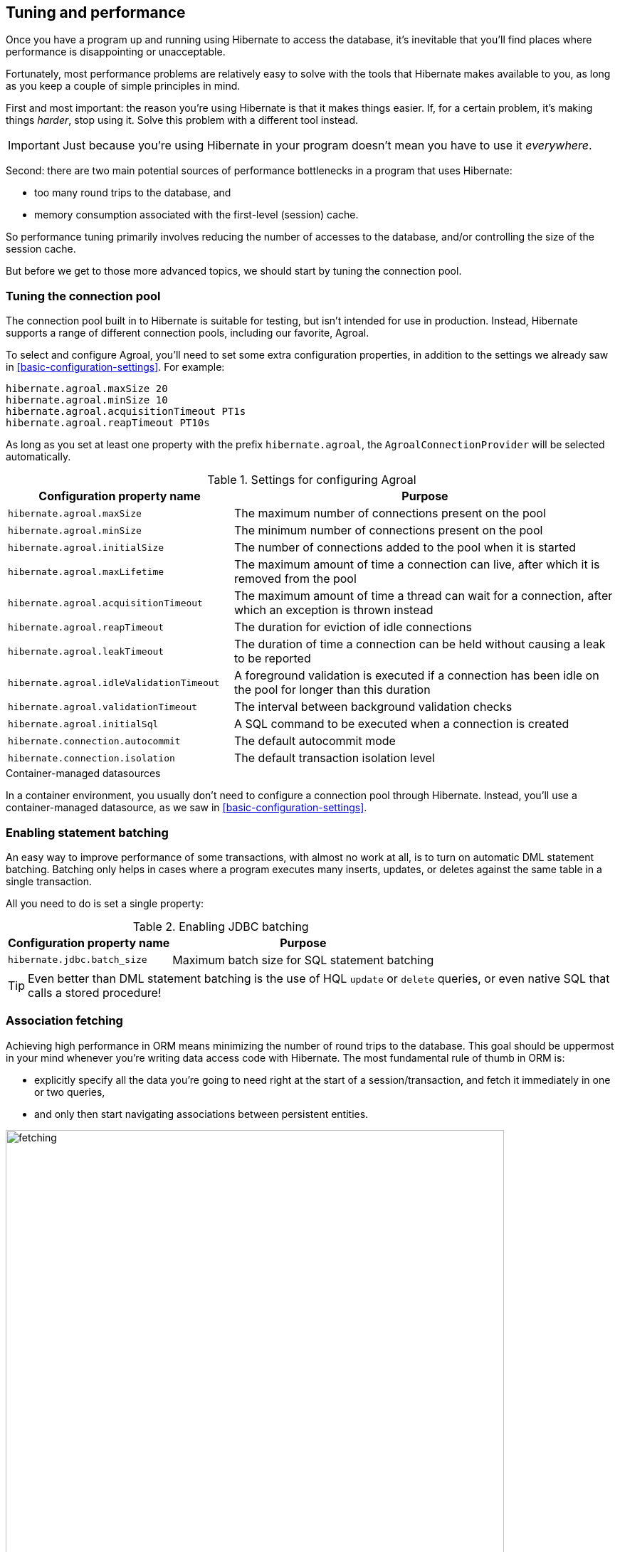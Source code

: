 [[tuning-and-performance]]
== Tuning and performance

Once you have a program up and running using Hibernate to access
the database, it's inevitable that you'll find places where performance is
disappointing or unacceptable.

Fortunately, most performance problems are relatively easy to solve with
the tools that Hibernate makes available to you, as long as you keep a
couple of simple principles in mind.

First and most important: the reason you're using Hibernate is
that it makes things easier. If, for a certain problem, it's making
things _harder_, stop using it. Solve this problem with a different tool
instead.

IMPORTANT: Just because you're using Hibernate in your program doesn't mean
you have to use it _everywhere_.

Second: there are two main potential sources of performance bottlenecks in
a program that uses Hibernate:

- too many round trips to the database, and
- memory consumption associated with the first-level (session) cache.

So performance tuning primarily involves reducing the number of accesses
to the database, and/or controlling the size of the session cache.

But before we get to those more advanced topics, we should start by tuning
the connection pool.

[[connection-pool]]
=== Tuning the connection pool

The connection pool built in to Hibernate is suitable for testing, but isn't intended for use in production.
Instead, Hibernate supports a range of different connection pools, including our favorite, Agroal.

To select and configure Agroal, you'll need to set some extra configuration properties, in addition to the settings we already saw in <<basic-configuration-settings>>.
For example:

[source,properties]
----
hibernate.agroal.maxSize 20
hibernate.agroal.minSize 10
hibernate.agroal.acquisitionTimeout PT1s
hibernate.agroal.reapTimeout PT10s
----

As long as you set at least one property with the prefix `hibernate.agroal`, the `AgroalConnectionProvider` will be selected automatically.

.Settings for configuring Agroal
[cols="37,~"]
|===
| Configuration property name | Purpose

| `hibernate.agroal.maxSize` | The maximum number of connections present on the pool
| `hibernate.agroal.minSize` | The minimum number of connections present on the pool
| `hibernate.agroal.initialSize` | The number of connections added to the pool when it is started
| `hibernate.agroal.maxLifetime` | The maximum amount of time a connection can live, after which it is removed from the pool
| `hibernate.agroal.acquisitionTimeout` | The maximum amount of time a thread can wait for a connection, after which an exception is thrown instead
| `hibernate.agroal.reapTimeout` | The duration for eviction of idle connections
| `hibernate.agroal.leakTimeout` | The duration of time a connection can be held without causing a leak to be reported
| `hibernate.agroal.idleValidationTimeout` | A foreground validation is executed if a connection has been idle on the pool for longer than this duration
| `hibernate.agroal.validationTimeout` | The interval between background validation checks
| `hibernate.agroal.initialSql` | A SQL command to be executed when a connection is created
| `hibernate.connection.autocommit` | The default autocommit mode
| `hibernate.connection.isolation` | The default transaction isolation level
|===

.Container-managed datasources
****
In a container environment, you usually don't need to configure a connection pool through Hibernate.
Instead, you'll use a container-managed datasource, as we saw in <<basic-configuration-settings>>.
****

[[statement-batching]]
=== Enabling statement batching

An easy way to improve performance of some transactions, with almost no work at all, is to turn on automatic DML statement batching.
Batching only helps in cases where a program executes many inserts, updates, or deletes against the same table in a single transaction.

All you need to do is set a single property:

.Enabling JDBC batching
[%autowidth.stretch]
|===
| Configuration property name | Purpose

| `hibernate.jdbc.batch_size` | Maximum batch size for SQL statement batching
|===

[TIP]
====
Even better than DML statement batching is the use of HQL `update` or `delete` queries, or even native SQL that calls a stored procedure!
====

[[association-fetching]]
=== Association fetching

:association-fetching: {userGuideBase}#fetching

Achieving high performance in ORM means minimizing the number of round
trips to the database. This goal should be uppermost in your mind
whenever you're writing data access code with Hibernate. The most
fundamental rule of thumb in ORM is:

- explicitly specify all the data you're going to need right at the start
of a session/transaction, and fetch it immediately in one or two queries,
- and only then start navigating associations between persistent entities.

image:images/fetching.png[width=700,align="center"]

Without question, the most common cause of poorly-performing data access
code in Java programs is the problem of _N+1 selects_. Here, a list of N
rows is retrieved from the database in an initial query, and then
associated instances of a related entity are fetched using N subsequent
queries.

[IMPORTANT]
// .This problem is your responsibility
====
This isn't a bug or limitation of Hibernate; this problem even affects typical handwritten JDBC code behind DAOs.
Only you, the developer, can solve this problem, because only you know ahead of time what data you're going to need in a given unit of work.
But that's OK.
Hibernate gives you all the tools you need.
====

Hibernate provides several strategies for efficiently fetching
associations and avoiding N+1 selects:

- outer join fetching,
- batch fetching, and
- subselect fetching.

Of these, you should almost always use outer join fetching. Batch
fetching and subselect fetching are only useful in rare cases where
outer join fetching would result in a cartesian product and a huge
result set. Unfortunately, outer join fetching simply isn't possible
with lazy fetching.

TIP: Avoid the use of lazy fetching, which is often the source of
N+1 selects.

Now, we're not saying that associations should be mapped for eager
fetching by default! That would be a terrible idea, resulting in
simple session operations that fetch almost the entire database.
Therefore:

TIP: Most associations should be mapped for lazy fetching by default.

It sounds as if this tip is in contradiction to the previous one, but
it's not. It's saying that you must explicitly specify eager fetching
for associations precisely when and where they are needed.

If you need eager fetching in some particular transaction, use:

- `left join fetch` in HQL,
- a fetch profile,
- a JPA `EntityGraph`, or
- `fetch()` in a criteria query.

You can find much more information about association fetching in the
{association-fetching}[User Guide].

[[second-level-cache]]
=== The second-level cache

:second-level-cache: {userGuideBase}#caching

A classic way to reduce the number of accesses to the database is to use a second-level cache, allowing  data cached in memory to be shared between sessions.

By nature, a second-level cache tends to undermine the ACID properties of transaction processing in a relational database.
We _don't_ use a distributed transaction with two-phase commit to ensure that changes to the cache and database happen atomically.
So a second-level cache is often by far the easiest way to improve the performance of a system, but only at the cost of making it much more difficult to reason about concurrency.
And so the cache is a potential source of bugs which are difficult to isolate and reproduce.

Therefore, by default, an entity is not eligible for storage in the second-level cache.
We must explicitly mark each entity that will  be stored in the second-level cache with the `@Cache` annotation from `org.hibernate.annotations`.

But that's still not enough.
Hibernate does not itself contain an implementation of a second-level cache, so it's necessary to configure an external _cache provider_.

[CAUTION]
// .Caching is disabled by default
====
Caching is disabled by default.
To minimize the risk of data loss, we force you to stop and think before any entity goes into the cache.
====

Hibernate segments the second-level cache into named _regions_, one for each:

- mapped entity hierarchy or
- collection role.

Each region is permitted its own policies for expiry, persistence, and replication. These policies must be configured externally to Hibernate.

The appropriate policies depend on the kind of data an entity represents. For example, a program might have different caching policies for "reference" data, for transactional data, and for data used for analytics. Ordinarily, the implementation of those policies is the responsibility of the underlying cache implementation.

[[enable-second-level-cache]]
=== Specifying which data is cached

By default, no data is eligible for storage in the second-level cache.

An entity hierarchy or collection role may be assigned a region using the `@Cache` annotation.
If no region name is explicitly specified, the region name is just the name of the entity class or collection role.

[source,java]
----
@Entity
@Cache(usage=NONSTRICT_READ_WRITE, region="Publishers")
class Publisher { ... }
----
[source,java]
----
@Entity
class Publisher {
    ...
    @Cache(usage=NONSTRICT_READ_WRITE, region="PublishedBooks")
    @OneToMany(mappedBy="publisher")
    Set<Book> books;
    ...
}
----

The cache defined by a `@Cache` annotation is automatically utilized by Hibernate to:

- retrieve an entity by id when `find()` is called, or
- to resolve an association by id.

[WARNING]
====
The `@Cache` annotation must be specified on the _root class_ of an entity inheritance hierarchy.
It is an error to place it on a subclass entity.
====

The `@Cache` annotation always specifies a `CacheConcurrencyStrategy`, a policy governing access to the second-level cache by concurrent transactions.

.Cache concurrency
[cols="20,30,~"]
|===
| Concurrency policy | Interpretation | Explanation

| `READ_ONLY` a|
- Immutable data
- Read-only access
| Indicates that the cached object is immutable, and is never updated. If an entity with this cache concurrency is updated, an exception is thrown.

This is the simplest, safest, and best-performing cache concurrency strategy. It's particularly suitable for so-called "reference" data.

| `NONSTRICT_READ_WRITE` a|
- Concurrent updates are extremely improbable
- Read/write access with no locking
| Indicates that the cached object is sometimes updated, but that it's extremely unlikely that two transactions will attempt to update the same item of data at the same time.

This strategy does not use locks. When an item is updated, the cache is invalidated both before and after completion of the updating transaction. But without locking, it's impossible to completely rule out the possibility of a second transaction storing or retrieving stale data in or from the cache during the completion process of the first transaction.

| `READ_WRITE` a|
- Concurrent updates are possible but not common
- Read/write access using soft locks
a| Indicates a non-vanishing likelihood that two concurrent transactions attempt to update the same item of data simultaneously.

This strategy uses "soft" locks to prevent concurrent transactions from retrieving or storing a stale item from or in the cache during the transaction completion process. A soft lock is simply a marker entry placed in the cache while the updating transaction completes.

- A second transaction may not read the item from the cache while the soft lock is present, and instead simply proceeds to read the item directly from the database, exactly as if a regular cache miss had occurred.
- Similarly, the soft lock also prevents this second transaction from storing a stale item to the cache when it returns from its round trip to the database with something that might not quite be the latest version.

| `TRANSACTIONAL` a|
- Concurrent updates are frequent
- Transactional access
| Indicates that concurrent writes are common, and the only way to maintain synchronization between the second-level cache and the database is via the use of a fully transactional cache provider. In this case, the cache and the database must cooperate via JTA or the XA protocol, and Hibernate itself takes on little responsibility for maintaining the integrity of the cache.
|===

Which policies make sense may also depend on the underlying second-level cache implementation.

[NOTE]
// .The JPA-defined `@Cacheable` annotation
====
JPA has a similar annotation, named `@Cacheable`.
Unfortunately, it's almost useless to us, since:

- it provides no way to specify any information about the nature of the cached entity and how its cache should be managed, and
- it may not be used to annotate associations, and so we can't even use it to mark collection roles as eligible for storage in the second-level cache.
====

If our entity has a <<natural-id-attributes,natural id>>, we can enable an additional cache, which holds a mapping from natural id to id, by annotating the entity `@NaturalIdCache`.
By default, the natural id cache is stored in a dedicated region of the second-level cache, separate from the cached entity data.

[source,java]
----
@Entity
@Cache(usage=READ_WRITE, region="Book")
@NaturalIdCache(region="BookIsbn")
class Book {
    ...
    @NaturalId
    String isbn;

    @NaturalId
    int printing;
    ...
}
----

This cache is utilized when the entity is retrieved using one of the operations of `Session` which performs lookup by natural id:

- `bySimpleNaturalId()` if just one attribute is annotation `@NaturalId`, or
- `byNaturalId()` if multiple attributes are annotated `@NaturalId`.

[source,java]
----
Book book = session.byNaturalId().using("isbn", isbn, "printing", printing).load();
----

[NOTE]
====
Since the natural id cache doesn't contain the actual state of the entity, it doesn't make sense to annotate an entity `@NaturalIdCache` unless it's already eligible for storage in the second-level cache, that is, unless it's also annotated `@Cache`.
====

Once we've marked an entity or collection as eligible for storage in the second-level cache, we still need to set up an actual cache.

[[second-level-cache-configuration]]
=== Configuring the second-level cache provider

Configuring a second-level cache provider is a rather involved topic, and quite outside the scope of this document.
But in case it helps, we often test Hibernate with the following configuration, which uses EHCache as the cache implementation, as above in <<optional-dependencies>>:

:ehcache-config: https://www.ehcache.org/documentation/

.EHCache provider configuration
[cols="35,~"]
|===
| Configuration property name              | Property value

| `hibernate.cache.region.factory_class`   | `jcache`
| `hibernate.javax.cache.provider`         | `org.ehcache.jsr107.EhcacheCachingProvider`
| `hibernate.javax.cache.uri`              | `/ehcache.xml`
|===

If you're using EHCache, you'll also need to include an `ehcache.xml` file
that explicitly configures the behavior of each cache region belonging to
your entities and collections.
You'll find more information about configuring EHCache {ehcache-config}[here].

Alternatively, to use Infinispan as the cache implementation, the following settings are required:

:infinispan-hibernate: https://infinispan.org/docs/stable/titles/hibernate/hibernate.html

.Infinispan provider configuration
[cols="35,~"]
|===
| Configuration property name              | Property value

| `hibernate.cache.region.factory_class`   | `infinispan`
| `hibernate.cache.infinispan.cfg`         a| Path to infinispan configuration file, for example:
[cols="~,35"]
!===
! `org/infinispan/hibernate/cache/commons/builder/infinispan-configs.xml`
! for a distributed cache
! `org/infinispan/hibernate/cache/commons/builder/infinispan-configs-local.xml`
! to test with local cache
!===
|===

Infinispan is usually used when distributed caching is required.
You'll find more information about using Infinispan with Hibernate {infinispan-hibernate}[here] .

Finally, there's a way to globally disable the second-level cache:

.Setting to disable caching
[cols="35,~"]
|===
| Configuration property name              | Property value

| `hibernate.cache.use_second_level_cache` | `true` to enable caching, or `false` to disable it
|===

When `hibernate.cache.region.factory_class` is set, this property defaults to `true`.

[TIP]
====
This setting lets us easily disable the second-level cache completely when troubleshooting or profiling performance.
====

You can find much more information about the second-level cache in the {second-level-cache}[User Guide].

[[query-cache]]
=== Caching query result sets

The caches we've described above are only used to optimize lookups by id or by natural id.
Hibernate also has a way to cache the result sets of queries, though this is only rarely an efficient thing to do.

The query cache must be enabled explicitly:

.Setting to enable the query cache
[cols="35,~"]
|===
| Configuration property name | Property value

| `hibernate.cache.use_query_cache` | `true` to enable the query cache
|===

To cache the results of a query, call `SelectionQuery.setCacheable(true)`:

[source,java]
----
session.createQuery("from Product where discontinued = false")
    .setCacheable(true)
    .getResultList();
----

By default, the query result set is stored in a cache region named `default-query-results-region`.
Since different queries should have different caching policies, it's common to explicitly specify a region name:

[source,java]
----
session.createQuery("from Product where discontinued = false")
    .setCacheable(true)
    .setCacheRegion("ProductCatalog")
    .getResultList();
----

A result set is cached together with a _logical timestamp_.
By "logical", we mean that it doesn't actually increase linearly with time, and in particular it's not the system time.

When a `Product` is updated, Hibernate _does not_ go through the query cache and invalidate every cached result set that's affected by the change.
Instead, there's a special region of the cache which holds a logical timestamp of the most-recent update to each table.
This is called the _update timestamps cache_, and it's kept in the region `default-update-timestamps-region`.

[CAUTION]
====
It's _your responsibility_ to ensure that this cache region is configured with appropriate policies.
In particular, update timestamps should never expire or be evicted.
====

When a query result set is read from the cache, Hibernate compares its timestamp with the timestamp of each of the tables that affect the results of the query, and _only_ returns the result set if the result set isn't stale.
If the result set _is_ stale, Hibernate goes ahead and re-executes the query against the database and updates the cached result set.

As is generally the case with any second-level cache, the query cache can break the ACID properties of transactions.

[[second-level-cache-management]]
=== Second-level cache management

For the most part, the second-level cache is transparent.
Program logic which interacts with the Hibernate session is unaware of the cache, and is not impacted by changes to caching policies.

At worst, interaction with the cache may be controlled by specifying of an explicit `CacheMode`:

[source,java]
----
session.setCacheMode(CacheMode.IGNORE);
----

Or, using JPA-standard APIs:

[source,java]
----
entityManager.setCacheRetrieveMode(CacheRetrieveMode.BYPASS);
entityManager.setCacheStoreMode(CacheStoreMode.BYPASS);
----

The JPA-defined cache modes are:

.JPA-defined cache modes
[cols="30,~"]
|===
| Mode | Interpretation

| `CacheRetrieveMode.USE` | Read data from the cache if available
| `CacheRetrieveMode.BYPASS` | Don't read data from the cache; go direct to the database

| `CacheStoreMode.USE` | Write data to the cache when read from the database or when modified; do not update already-cached items when reading
| `CacheStoreMode.REFRESH` | Write data to the cache when read from the database or when modified; always update cached items when reading
| `CacheStoreMode.BYPASS` | Don't write data to the cache
|===

A Hibernate `CacheMode` packages a `CacheRetrieveMode` with a `CacheStoreMode`.

.Hibernate cache modes and JPA equivalents
[cols="30,~"]
|===
| Hibernate `CacheMode` | Equivalent JPA modes

| `NORMAL` | `CacheRetrieveMode.USE`, `CacheStoreMode.USE`
| `IGNORE` | `CacheRetrieveMode.BYPASS`, `CacheStoreMode.BYPASS`
| `GET` | `CacheRetrieveMode.USE`, `CacheStoreMode.BYPASS`
| `PUT` | `CacheRetrieveMode.BYPASS`, `CacheStoreMode.USE`
| `REFRESH` | `CacheRetrieveMode.REFRESH`, `CacheStoreMode.BYPASS`
|===

There's no particular reason to prefer Hibernate's `CacheMode` to the JPA equivalents.
This enumeration only exists because Hibernate had cache modes long before they were added to JPA.

[TIP]
// .A good time to `BYPASS` the cache
====
It's a good idea to set the `CacheStoreMode` to `BYPASS` just before running a query which returns a large result set full of data that we don't expect to need again soon.
This saves work, and prevents the newly-read data from pushing out the previously cached data.

In JPA we would use this idiom:

[source,java]
----
entityManager.setCacheStoreMode(CacheStoreMode.BYPASS);
List<Publisher> allpubs =
        entityManager.createQuery("from Publisher", Publisher.class)
            .getResultList();
entityManager.setCacheStoreMode(CacheStoreMode.USE);
----

But Hibernate has a better way:

[source,java]
----
List<Publisher> allpubs =
        session.createSelectionQuery("from Publisher", Publisher.class)
            .setCacheStoreMode(CacheStoreMode.BYPASS)
            .getResultList();
----
====

[TIP]
====
For "reference" data, that is, for data which is expected to always be found in the second-level cache, it's a good idea to _prime_ the cache at startup.
There's a really easy way to do this: just execute a query immediately after obtaining the
`EntityManager` or `SessionFactory`.

[source,java]
----
SessionFactory sessionFactory = setupHibernate(new Configuration()).buildSessionFactory();
// prime the second-level cache
sessionFactory.inSession(session -> {
    session.createSelectionQuery("from Countries"))
        .setReadOnly(true)
        .getResultList();
    session.createSelectionQuery("from Product where discontinued = false"))
        .setReadOnly(true)
        .getResultList();
});

----
====

Very occasionally, it's necessary or advantageous to control the cache explicitly, for example, to evict some data that we know to be stale.
The `Cache` interface allows programmatic eviction of cached items.

[source,java]
----
sessionFactory.getCache().evictEntityData(Book.class, bookId);
----

[CAUTION]
// .Second-level cache management is not transaction-aware
====
Second-level cache management is not transaction-aware.
None of the operations of the `Cache` interface respect any isolation or transactional semantics associated with the underlying caches. In particular, eviction via the methods of this interface causes an immediate "hard" removal outside any current transaction and/or locking scheme.
====

Ordinarily, however, Hibernate automatically evicts or updates cached data after modifications, and, in addition, cached data which is unused will eventually be expired according to the configured policies.

This is quite different to what happens with the first-level cache.

[[session-cache-management]]
=== Session cache management

Entity instances aren't automatically evicted from the session cache when they're no longer needed.
Instead, they stay pinned in memory until the session they belong to is discarded by your program.

The methods `detach()` and `clear()` allow you to remove entities from the session cache, making them available for garbage collection.
Since most sessions are rather short-lived, you won't need these operations very often.
And if you find yourself thinking you _do_ need them in a certain situation, you should strongly consider an alternative solution: a _stateless session_.

[[stateless-sessions]]
=== Stateless sessions

An arguably-underappreciated feature of Hibernate is the `StatelessSession` interface, which provides a command-oriented, more bare-metal approach to interacting with the database.

You may obtain a reactive stateless session from the `SessionFactory`:

[source, JAVA, indent=0]
----
Stage.StatelessSession ss = getSessionFactory().openStatelessSession();
----

A stateless session:

- doesn't have a first-level cache (persistence context), nor does it interact with any second-level caches, and
- doesn't implement transactional write-behind or automatic dirty checking, so all operations are executed immediately when they're explicitly called.

For a stateless session, you're always working with detached objects. Thus, the programming model is a bit different:

.Important methods of the `StatelessSession`
[%autowidth.stretch]
|===
| Method name and parameters | Effect

| `get(Class, Object)` | Obtain a detached object, given its type and its id, by executing a `select`
| `fetch(Object)`      | Fetch an association of a detached object
| `refresh(Object)`    | Refresh the state of a detached object by executing
a `select`
| `insert(Object)`     | Immediately `insert` the state of the given transient object into the database
| `update(Object)`     | Immediately `update` the state of the given detached object in the database
| `delete(Object)`     | Immediately `delete` the state of the given detached object from the database
|===

NOTE: There's no `flush()` operation, and so `update()` is always explicit.

In certain circumstances, this makes stateless sessions easier to work with, but with the caveat that a stateless session is much more vulnerable to data aliasing effects, since it's easy to get two non-identical Java objects which both represent the same row of a database table.

[CAUTION]
====
If you use `fetch()` in a stateless session, you can very easily obtain two objects representing the same database row!
====

In particular, the absence of a persistence context means that you can safely perform bulk-processing tasks without allocating huge quantities of memory.
Use of a `StatelessSession` alleviates the need to call:

- `clear()` or `detach()` to perform first-level cache management, and
- `setCacheMode()` to bypass interaction with the second-level cache.

[TIP]
====
Stateless sessions can be useful, but for bulk operations on huge datasets,
Hibernate can't possibly compete with stored procedures!
====

When using a stateless session, you should be aware of the following additional limitations:

- persistence operations never cascade to associated instances,
- changes to `@ManyToMany` associations and ``@ElementCollection``s cannot be made persistent, and
- operations performed via a stateless session bypass callbacks.

[[optimistic-and-pessimistic-locking]]
=== Optimistic and pessimistic locking

Finally, an aspect of behavior under load that we didn't mention above is row-level
data contention. When many transactions try to read and update the same data, the
program might become unresponsive with lock escalation, deadlocks, and lock
acquisition timeout errors.

There's two basic approaches to data concurrency in Hibernate:

- optimistic locking using `@Version` columns, and
- database-level pessimistic locking using the SQL `for update` syntax (or equivalent).

In the Hibernate community it's _much_ more common to use optimistic locking, and
Hibernate makes that incredibly easy.

TIP: Where possible, in a multiuser system, avoid holding a pessimistic lock across
a user interaction. Indeed, the usual practice is to avoid having transactions that
span user interactions. For multiuser systems, optimistic locking is king.

That said, there _is_ also a place for pessimistic locks, which can sometimes reduce
the probability of transaction rollbacks.

Therefore, the `find()`, `lock()`, and `refresh()` methods of the reactive session
accept an optional `LockMode`. You can also specify a `LockMode` for a query. The
lock mode can be used to request a pessimistic lock, or to customize the behavior
of optimistic locking:

.Optimistic and pessimistic lock modes
[cols="26,~"]
|===
| `LockMode` type | Meaning

| `READ`                        | An optimistic lock obtained implicitly whenever
an entity is read from the database using `select`
| `OPTIMISTIC`                  | An optimistic lock obtained when an entity is
read from the database, and verified using a
`select` to check the version when the
transaction completes
| `OPTIMISTIC_FORCE_INCREMENT`  | An optimistic lock obtained when an entity is
read from the database, and enforced using an
`update` to increment the version when the
transaction completes
| `WRITE`                       | A pessimistic lock obtained implicitly whenever
an entity is written to the database using
`update` or `insert`
| `PESSIMISTIC_READ`            | A pessimistic `for share` lock
| `PESSIMISTIC_WRITE`           | A pessimistic `for update` lock
| `PESSIMISTIC_FORCE_INCREMENT` | A pessimistic lock enforced using an immediate
`update` to increment the version
|===

[[hibernate-reactive]]
=== Reactive programming with Hibernate

:hr: https://hibernate.org/reactive/
:hr-guide: https://hibernate.org/reactive/documentation/2.0/reference/html_single/

Finally, many systems which require high scalability now make use of reactive programming and reactive streams.
{hr}[Hibernate Reactive] brings O/R mapping to the world of reactive programming.
You can learn much more about Hibernate Reactive from its {hr-guide}[Reference Documentation].